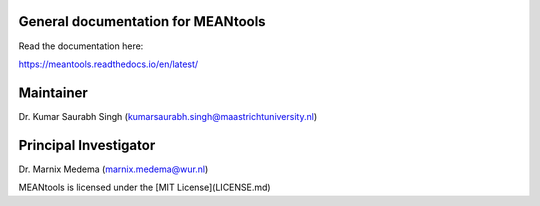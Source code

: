 General documentation for MEANtools
===================================

Read the documentation here:

https://meantools.readthedocs.io/en/latest/

Maintainer
==========
Dr. Kumar Saurabh Singh (kumarsaurabh.singh@maastrichtuniversity.nl)


Principal Investigator
======================
Dr. Marnix Medema (marnix.medema@wur.nl)


MEANtools is licensed under the [MIT License](LICENSE.md)